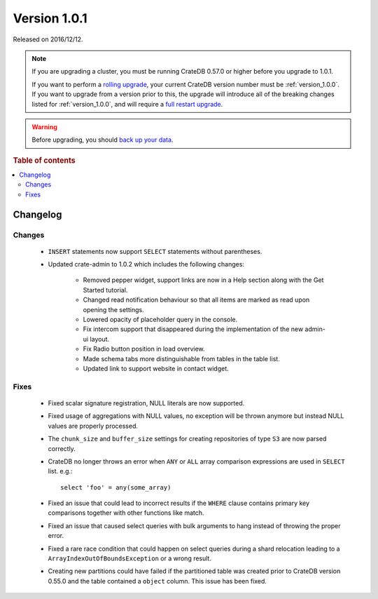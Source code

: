 .. _version_1.0.1:

=============
Version 1.0.1
=============

Released on 2016/12/12.

.. NOTE::

    If you are upgrading a cluster, you must be running CrateDB 0.57.0 or higher
    before you upgrade to 1.0.1.

    If you want to perform a `rolling upgrade`_, your current CrateDB version
    number must be :ref:`version_1.0.0`. If you want to upgrade from a version
    prior to this, the upgrade will introduce all of the breaking changes listed
    for :ref:`version_1.0.0`, and will require a `full restart upgrade`_.

.. WARNING::

    Before upgrading, you should `back up your data`_.

.. _rolling upgrade: https://crate.io/docs/crate/howtos/en/latest/admin/rolling-upgrade.html
.. _full restart upgrade: https://crate.io/docs/crate/howtos/en/latest/admin/full-restart-upgrade.html
.. _back up your data: https://crate.io/a/backing-up-and-restoring-cratedb/

.. rubric:: Table of contents

.. contents::
   :local:

Changelog
=========

Changes
-------

 - ``INSERT`` statements now support ``SELECT`` statements without parentheses.

 - Updated crate-admin to 1.0.2 which includes the following changes:

    - Removed pepper widget, support links are now in a Help section along with
      the Get Started tutorial.

    - Changed read notification behaviour so that all items are marked as read
      upon opening the settings.

    - Lowered opacity of placeholder query in the console.

    - Fix intercom support that disappeared during the implementation of the
      new admin-ui layout.

    - Fix Radio button position in load overview.

    - Made schema tabs more distinguishable from tables in the table list.

    - Updated link to support website in contact widget.

Fixes
-----

 - Fixed scalar signature registration, NULL literals are now supported.

 - Fixed usage of aggregations with NULL values, no exception will be thrown
   anymore but instead NULL values are properly processed.

 - The ``chunk_size`` and ``buffer_size`` settings for creating repositories
   of type ``S3`` are now parsed correctly.

 - CrateDB no longer throws an error when ``ANY`` or ``ALL`` array comparison
   expressions are used in ``SELECT`` list. e.g.::

       select 'foo' = any(some_array)

 - Fixed an issue that could lead to incorrect results if the ``WHERE`` clause
   contains primary key comparisons together with other functions like match.

 - Fixed an issue that caused select queries with bulk arguments to hang
   instead of throwing the proper error.

 - Fixed a rare race condition that could happen on select queries during a
   shard relocation leading to a ``ArrayIndexOutOfBoundsException`` or a wrong
   result.

 - Creating new partitions could have failed if the partitioned table was
   created prior to CrateDB version 0.55.0 and the table contained a ``object``
   column. This issue has been fixed.

